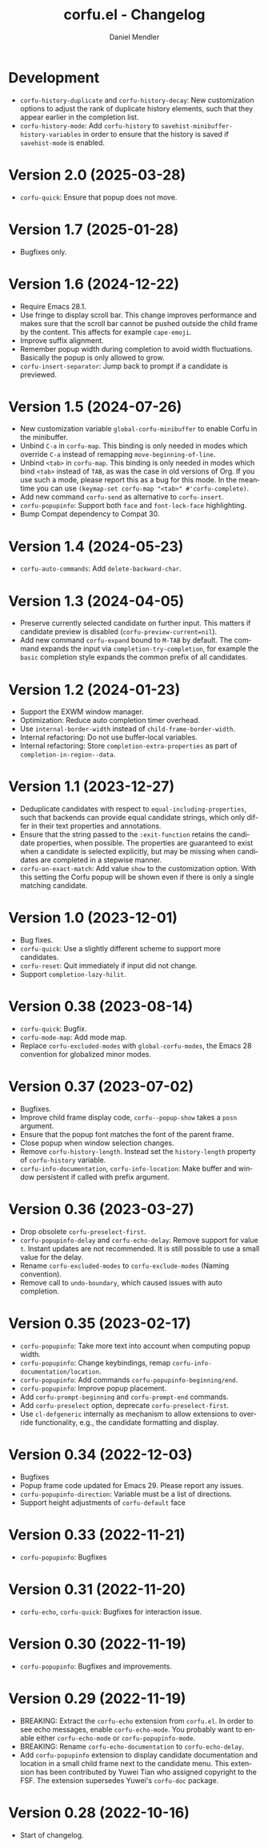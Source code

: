 #+title: corfu.el - Changelog
#+author: Daniel Mendler
#+language: en

* Development

- =corfu-history-duplicate= and =corfu-history-decay=: New customization options to
  adjust the rank of duplicate history elements, such that they appear earlier
  in the completion list.
- =corfu-history-mode=: Add =corfu-history= to =savehist-minibuffer-history-variables=
  in order to ensure that the history is saved if =savehist-mode= is enabled.

* Version 2.0 (2025-03-28)

- ~corfu-quick~: Ensure that popup does not move.

* Version 1.7 (2025-01-28)

- Bugfixes only.

* Version 1.6 (2024-12-22)

- Require Emacs 28.1.
- Use fringe to display scroll bar. This change improves performance and makes
  sure that the scroll bar cannot be pushed outside the child frame by the
  content. This affects for example ~cape-emoji~.
- Improve suffix alignment.
- Remember popup width during completion to avoid width fluctuations. Basically
  the popup is only allowed to grow.
- ~corfu-insert-separator~: Jump back to prompt if a candidate is previewed.

* Version 1.5 (2024-07-26)

- New customization variable =global-corfu-minibuffer= to enable Corfu in the
  minibuffer.
- Unbind =C-a= in =corfu-map=. This binding is only needed in modes which override
  =C-a= instead of remapping ~move-beginning-of-line~.
- Unbind =<tab>= in ~corfu-map~. This binding is only needed in modes which bind
  =<tab>= instead of =TAB=, as was the case in old versions of Org. If you use such
  a mode, please report this as a bug for this mode. In the meantime you can use
  =(keymap-set corfu-map "<tab>" #'corfu-complete)=.
- Add new command ~corfu-send~ as alternative to ~corfu-insert~.
- =corfu-popupinfo=: Support both =face= and =font-lock-face= highlighting.
- Bump Compat dependency to Compat 30.

* Version 1.4 (2024-05-23)

- ~corfu-auto-commands~: Add ~delete-backward-char~.

* Version 1.3 (2024-04-05)

- Preserve currently selected candidate on further input. This matters if
  candidate preview is disabled (~corfu-preview-current=nil~).
- Add new command ~corfu-expand~ bound to ~M-TAB~ by default. The command expands
  the input via ~completion-try-completion~, for example the ~basic~ completion
  style expands the common prefix of all candidates.

* Version 1.2 (2024-01-23)

- Support the EXWM window manager.
- Optimization: Reduce auto completion timer overhead.
- Use ~internal-border-width~ instead of ~child-frame-border-width~.
- Internal refactoring: Do not use buffer-local variables.
- Internal refactoring: Store ~completion-extra-properties~ as part of
  ~completion-in-region--data~.

* Version 1.1 (2023-12-27)

- Deduplicate candidates with respect to ~equal-including-properties~, such that
  backends can provide equal candidate strings, which only differ in their text
  properties and annotations.
- Ensure that the string passed to the ~:exit-function~ retains the candidate
  properties, when possible. The properties are guaranteed to exist when a
  candidate is selected explicitly, but may be missing when candidates are
  completed in a stepwise manner.
- ~corfu-on-exact-match~: Add value ~show~ to the customization option. With this
  setting the Corfu popup will be shown even if there is only a single matching
  candidate.

* Version 1.0 (2023-12-01)

- Bug fixes.
- =corfu-quick=: Use a slightly different scheme to support more candidates.
- =corfu-reset=: Quit immediately if input did not change.
- Support =completion-lazy-hilit=.

* Version 0.38 (2023-08-14)

- =corfu-quick=: Bugfix.
- =corfu-mode-map=: Add mode map.
- Replace =corfu-excluded-modes= with =global-corfu-modes=, the Emacs 28 convention
  for globalized minor modes.

* Version 0.37 (2023-07-02)

- Bugfixes.
- Improve child frame display code, =corfu--popup-show= takes a =posn= argument.
- Ensure that the popup font matches the font of the parent frame.
- Close popup when window selection changes.
- Remove =corfu-history-length=. Instead set the =history-length= property of
  =corfu-history= variable.
- =corfu-info-documentation=, =corfu-info-location=: Make buffer and window
  persistent if called with prefix argument.

* Version 0.36 (2023-03-27)

- Drop obsolete =corfu-preselect-first=.
- =corfu-popupinfo-delay= and =corfu-echo-delay=: Remove support for value =t=.
  Instant updates are not recommended. It is still possible to use a small value
  for the delay.
- Rename =corfu-excluded-modes= to =corfu-exclude-modes= (Naming convention).
- Remove call to =undo-boundary=, which caused issues with auto completion.

* Version 0.35 (2023-02-17)

- =corfu-popupinfo=: Take more text into account when computing popup width.
- =corfu-popupinfo=: Change keybindings, remap =corfu-info-documentation/location=.
- =corfu-popupinfo=: Add commands =corfu-popupinfo-beginning/end=.
- =corfu-popupinfo=: Improve popup placement.
- Add =corfu-prompt-beginning= and =corfu-prompt-end= commands.
- Add =corfu-preselect= option, deprecate =corfu-preselect-first=.
- Use =cl-defgeneric= internally as mechanism to allow extensions to override
  functionality, e.g., the candidate formatting and display.

* Version 0.34 (2022-12-03)

- Bugfixes
- Popup frame code updated for Emacs 29. Please report any issues.
- =corfu-popupinfo-direction=: Variable must be a list of directions.
- Support height adjustments of =corfu-default= face

* Version 0.33 (2022-11-21)

- =corfu-popupinfo=: Bugfixes

* Version 0.31 (2022-11-20)

- =corfu-echo=, =corfu-quick=: Bugfixes for interaction issue.

* Version 0.30 (2022-11-19)

- =corfu-popupinfo=: Bugfixes and improvements.

* Version 0.29 (2022-11-19)

- BREAKING: Extract the =corfu-echo= extension from =corfu.el=. In order to see echo
  messages, enable =corfu-echo-mode=. You probably want to enable either
  =corfu-echo-mode= or =corfu-popupinfo-mode=.
- BREAKING: Rename =corfu-echo-documentation= to =corfu-echo-delay=.
- Add =corfu-popupinfo= extension to display candidate documentation and location
  in a small child frame next to the candidate menu. This extension has been
  contributed by Yuwei Tian who assigned copyright to the FSF. The extension
  supersedes Yuwei's =corfu-doc= package.

* Version 0.28 (2022-10-16)

- Start of changelog.
